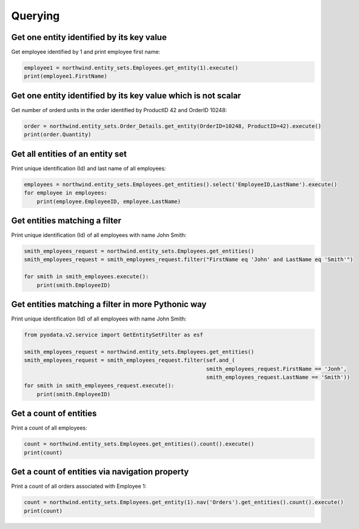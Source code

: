 Querying
========

Get one entity identified by its key value
------------------------------------------

Get employee identified by 1 and print employee first name:

.. code-block:: python

    employee1 = northwind.entity_sets.Employees.get_entity(1).execute()
    print(employee1.FirstName)


Get one entity identified by its key value which is not scalar
--------------------------------------------------------------

Get number of orderd units in the order identified by ProductID 42 and OrderID 10248:

.. code-block:: python

    order = northwind.entity_sets.Order_Details.get_entity(OrderID=10248, ProductID=42).execute()
    print(order.Quantity)


Get all entities of an entity set
---------------------------------

Print unique identification (Id) and last name of all employees:

.. code-block:: python

    employees = northwind.entity_sets.Employees.get_entities().select('EmployeeID,LastName').execute()
    for employee in employees:
        print(employee.EmployeeID, employee.LastName)


Get entities matching a filter
------------------------------

Print unique identification (Id) of all employees with name John Smith:

.. code-block:: python

    smith_employees_request = northwind.entity_sets.Employees.get_entities()
    smith_employees_request = smith_employees_request.filter("FirstName eq 'John' and LastName eq 'Smith'")

    for smith in smith_employees.execute():
        print(smith.EmployeeID)


Get entities matching a filter in more Pythonic way
---------------------------------------------------

Print unique identification (Id) of all employees with name John Smith:

.. code-block:: python

    from pyodata.v2.service import GetEntitySetFilter as esf

    smith_employees_request = northwind.entity_sets.Employees.get_entities()
    smith_employees_request = smith_employees_request.filter(sef.and_(
                                                             smith_employees_request.FirstName == 'Jonh',
                                                             smith_employees_request.LastName == 'Smith'))
    for smith in smith_employees_request.execute():
        print(smith.EmployeeID)


Get a count of entities
-----------------------

Print a count of all employees:

.. code-block:: python

    count = northwind.entity_sets.Employees.get_entities().count().execute()
    print(count)


Get a count of entities via navigation property
-----------------------------------------------

Print a count of all orders associated with Employee 1:

.. code-block:: python

    count = northwind.entity_sets.Employees.get_entity(1).nav('Orders').get_entities().count().execute()
    print(count)
